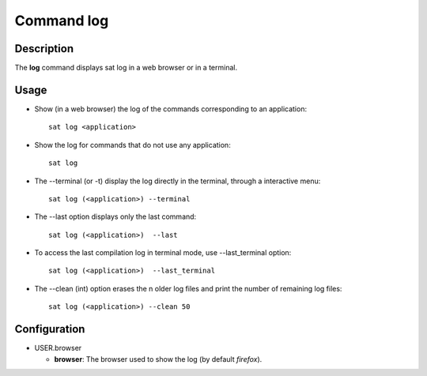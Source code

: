 

Command log
****************

Description
===========
The **log** command displays sat log in a web browser or in a terminal.

Usage
=====
* Show (in a web browser) the log of the commands corresponding to an application: ::

    sat log <application>

* Show the log for commands that do not use any application: ::

    sat log
    
* The --terminal (or -t) display the log directly in the terminal, through a interactive menu: ::

	sat log (<application>) --terminal

* The --last option displays only the last command: ::

    sat log (<application>)  --last

* To access the last compilation log in terminal mode, use --last_terminal option: ::

    sat log (<application>)  --last_terminal

* The --clean (int) option erases the n older log files and print the number of remaining log files: ::

    sat log (<application>) --clean 50



Configuration
=============
* USER.browser

  * **browser**: The browser used to show the log (by default *firefox*).
